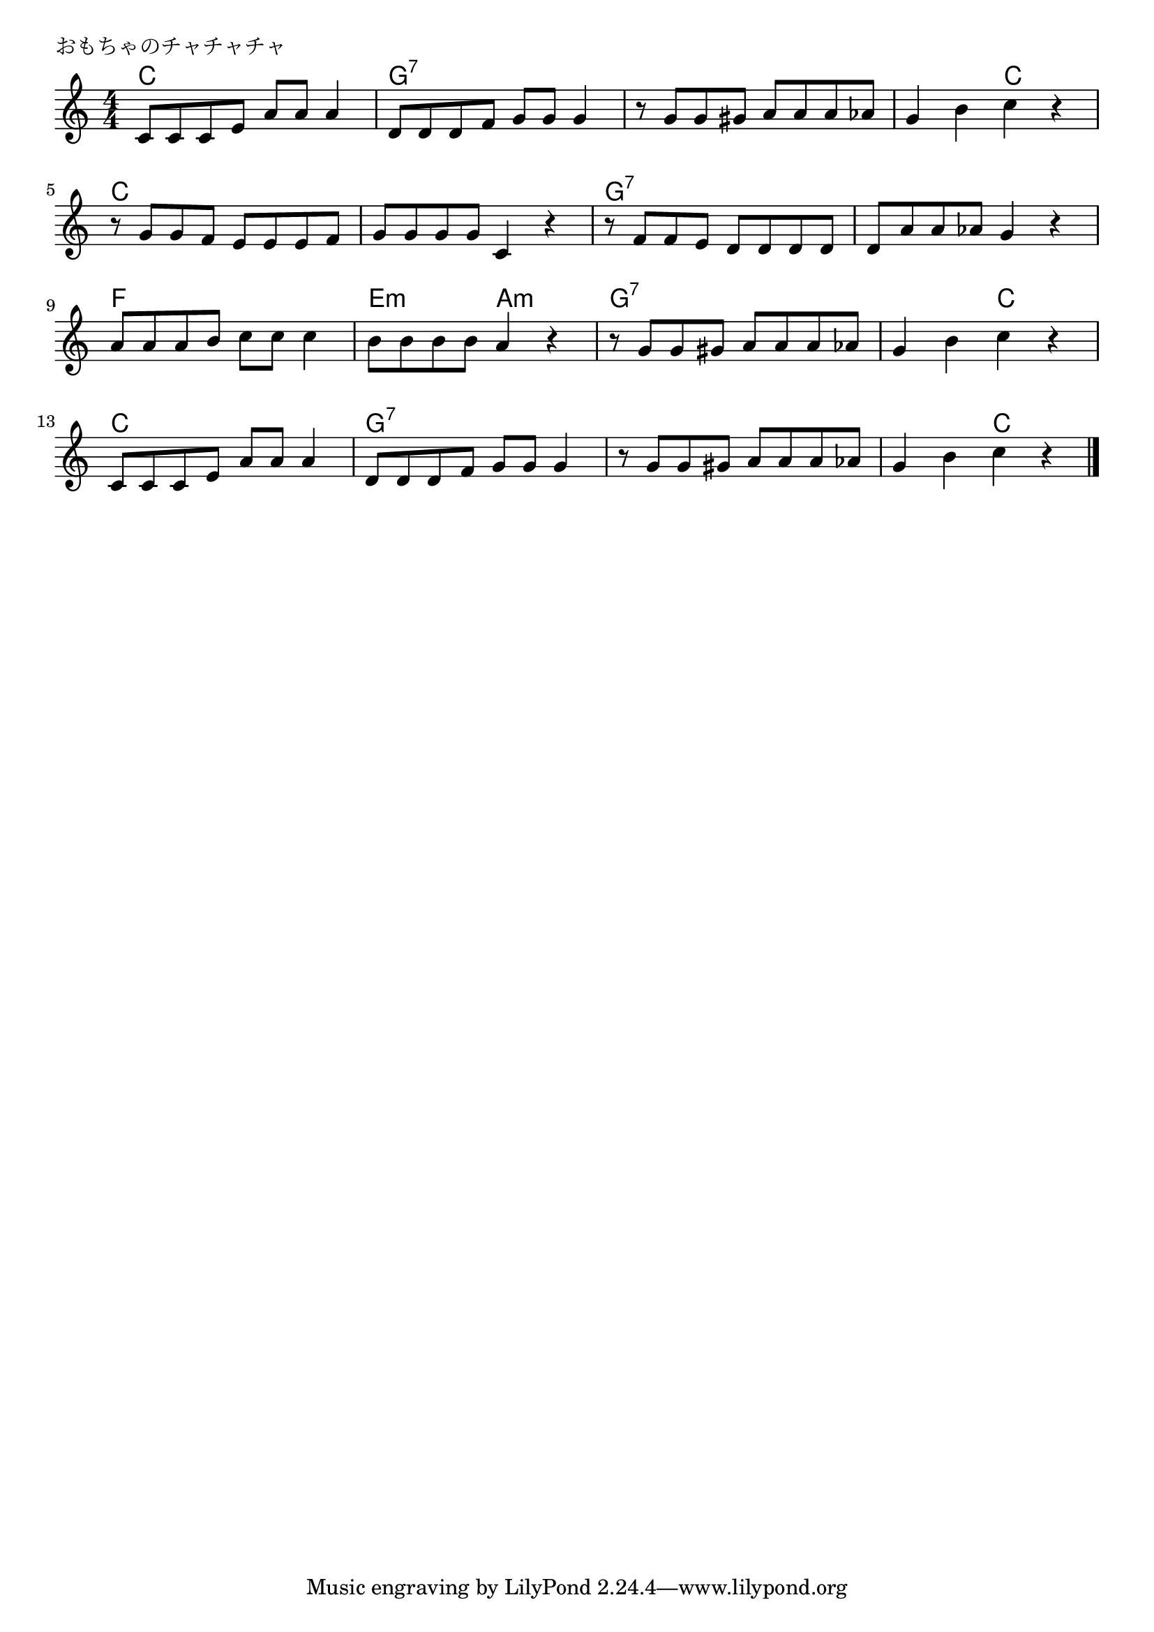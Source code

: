 \version "2.18.2"

% おもちゃのチャチャチャ


\header {
piece = "おもちゃのチャチャチャ"
}

melody =
\relative c' {
\key c \major
\time 4/4
\set Score.tempoHideNote = ##t
\tempo 4=90
\numericTimeSignature

c8 c c e a a a4 |
d,8 d d f g g g4 |
r8 g g gis a a a as |
g4 b c r |
\break
r8 g g f e e e f |
g g g g c,4 r |
r8 f f e d d d d |
d a ' a as g4 r |
\break
a8 a a b c c c4 | % 9
b8 b b b a4 r |
r8 g g gis a a a as |
g4 b c r |
\break
c,8 c c e a a a4 |
d,8 d d f g g g4  |
r8 g g gis a a a as |
g4 b c r |

\bar "|."
}
\score {
<<
\chords {
\set noChordSymbol = ""
\set chordChanges=##t
%
c4 c c c g:7 g:7 g:7 g:7 g:7 g:7 g:7 g:7
g:7 g:7 c c c c c c c c c c 
g:7 g:7 g:7 g:7 g:7 g:7 g:7 g:7 f f f f
e:m e:m a:m a:m g:7 g:7 g:7 g:7 g:7 g:7 c c
c c c c g:7 g:7 g:7 g:7 g:7 g:7 g:7 g:7 g:7 g:7 c c


}
\new Staff {\melody}
>>
\layout {
line-width = #190
indent = 0\mm
}
\midi {}
}